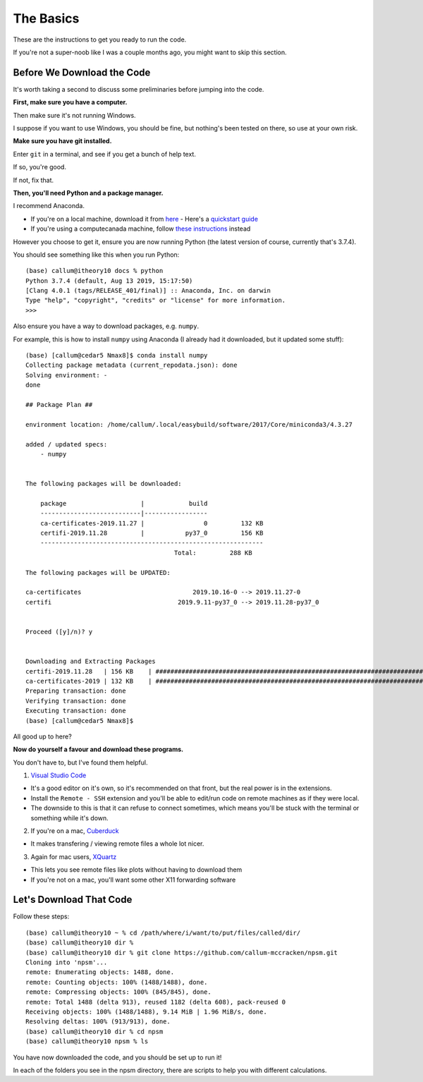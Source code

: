 .. _basics:

=================================
The Basics
=================================

These are the instructions to get you ready to run the code.

If you're not a super-noob like I was a couple months ago,
you might want to skip this section.


Before We Download the Code
--------------------------------

It's worth taking a second to discuss some preliminaries before jumping into
the code.

**First, make sure you have a computer.**

Then make sure it's not running Windows.

I suppose if you want to use Windows, you should be fine, but nothing's been
tested on there, so use at your own risk.

**Make sure you have git installed.**

Enter ``git`` in a terminal, and see if you get a bunch of help text.

If so, you're good.

If not, fix that.

**Then, you'll need Python and a package manager.**

I recommend Anaconda.

- If you're on a local machine, download it from `here <https://www.anaconda.com/distribution/>`_
  - Here's a `quickstart guide <https://docs.anaconda.com/anaconda/user-guide/getting-started/>`_
- If you're using a computecanada machine, follow `these instructions <https://docs.computecanada.ca/wiki/Anaconda/en>`_ instead

However you choose to get it, ensure you are now running Python
(the latest version of course, currently that's 3.7.4).

You should see something like this when you run Python::

    (base) callum@itheory10 docs % python
    Python 3.7.4 (default, Aug 13 2019, 15:17:50)
    [Clang 4.0.1 (tags/RELEASE_401/final)] :: Anaconda, Inc. on darwin
    Type "help", "copyright", "credits" or "license" for more information.
    >>>

Also ensure you have a way to download packages, e.g. ``numpy``.

For example, this is how to install ``numpy`` using Anaconda
(I already had it downloaded, but it updated some stuff)::

    (base) [callum@cedar5 Nmax8]$ conda install numpy
    Collecting package metadata (current_repodata.json): done
    Solving environment: -
    done

    ## Package Plan ##

    environment location: /home/callum/.local/easybuild/software/2017/Core/miniconda3/4.3.27

    added / updated specs:
        - numpy


    The following packages will be downloaded:

        package                    |            build
        ---------------------------|-----------------
        ca-certificates-2019.11.27 |                0         132 KB
        certifi-2019.11.28         |           py37_0         156 KB
        ------------------------------------------------------------
                                            Total:         288 KB

    The following packages will be UPDATED:

    ca-certificates                              2019.10.16-0 --> 2019.11.27-0
    certifi                                  2019.9.11-py37_0 --> 2019.11.28-py37_0


    Proceed ([y]/n)? y


    Downloading and Extracting Packages
    certifi-2019.11.28   | 156 KB    | ########################################################################################################### | 100%
    ca-certificates-2019 | 132 KB    | ########################################################################################################### | 100%
    Preparing transaction: done
    Verifying transaction: done
    Executing transaction: done
    (base) [callum@cedar5 Nmax8]$

All good up to here?

**Now do yourself a favour and download these programs.**

You don't have to, but I've found them helpful.

1. `Visual Studio Code <https://code.visualstudio.com/>`_

- It's a good editor on it's own, so it's recommended on that front,
  but the real power is in the extensions.
- Install the ``Remote - SSH`` extension and you'll be able to edit/run code
  on remote machines as if they were local.
- The downside to this is that it can refuse to connect sometimes, which
  means you'll be stuck with the terminal or something while it's down.

2. If you're on a mac, `Cuberduck <https://cyberduck.io/>`_

- It makes transfering / viewing remote files a whole lot nicer.

3. Again for mac users, `XQuartz <https://www.xquartz.org/>`_

- This lets you see remote files like plots without having to download them
- If you're not on a mac, you'll want some other X11 forwarding software



Let's Download That Code
--------------------------------

Follow these steps::

    (base) callum@itheory10 ~ % cd /path/where/i/want/to/put/files/called/dir/
    (base) callum@itheory10 dir %
    (base) callum@itheory10 dir % git clone https://github.com/callum-mccracken/npsm.git
    Cloning into 'npsm'...
    remote: Enumerating objects: 1488, done.
    remote: Counting objects: 100% (1488/1488), done.
    remote: Compressing objects: 100% (845/845), done.
    remote: Total 1488 (delta 913), reused 1182 (delta 608), pack-reused 0
    Receiving objects: 100% (1488/1488), 9.14 MiB | 1.96 MiB/s, done.
    Resolving deltas: 100% (913/913), done.
    (base) callum@itheory10 dir % cd npsm
    (base) callum@itheory10 npsm % ls

You have now downloaded the code, and you should be set up to run it!

In each of the folders you see in the npsm directory, there are scripts
to help you with different calculations.
